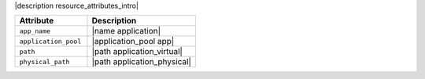 .. The contents of this file are included in multiple topics.
.. This file should not be changed in a way that hinders its ability to appear in multiple documentation sets.

|description resource_attributes_intro|

.. list-table::
   :widths: 200 300
   :header-rows: 1

   * - Attribute
     - Description
   * - ``app_name``
     - |name application|
   * - ``application_pool``
     - |application_pool app|
   * - ``path``
     - |path application_virtual|
   * - ``physical_path``
     - |path application_physical|

